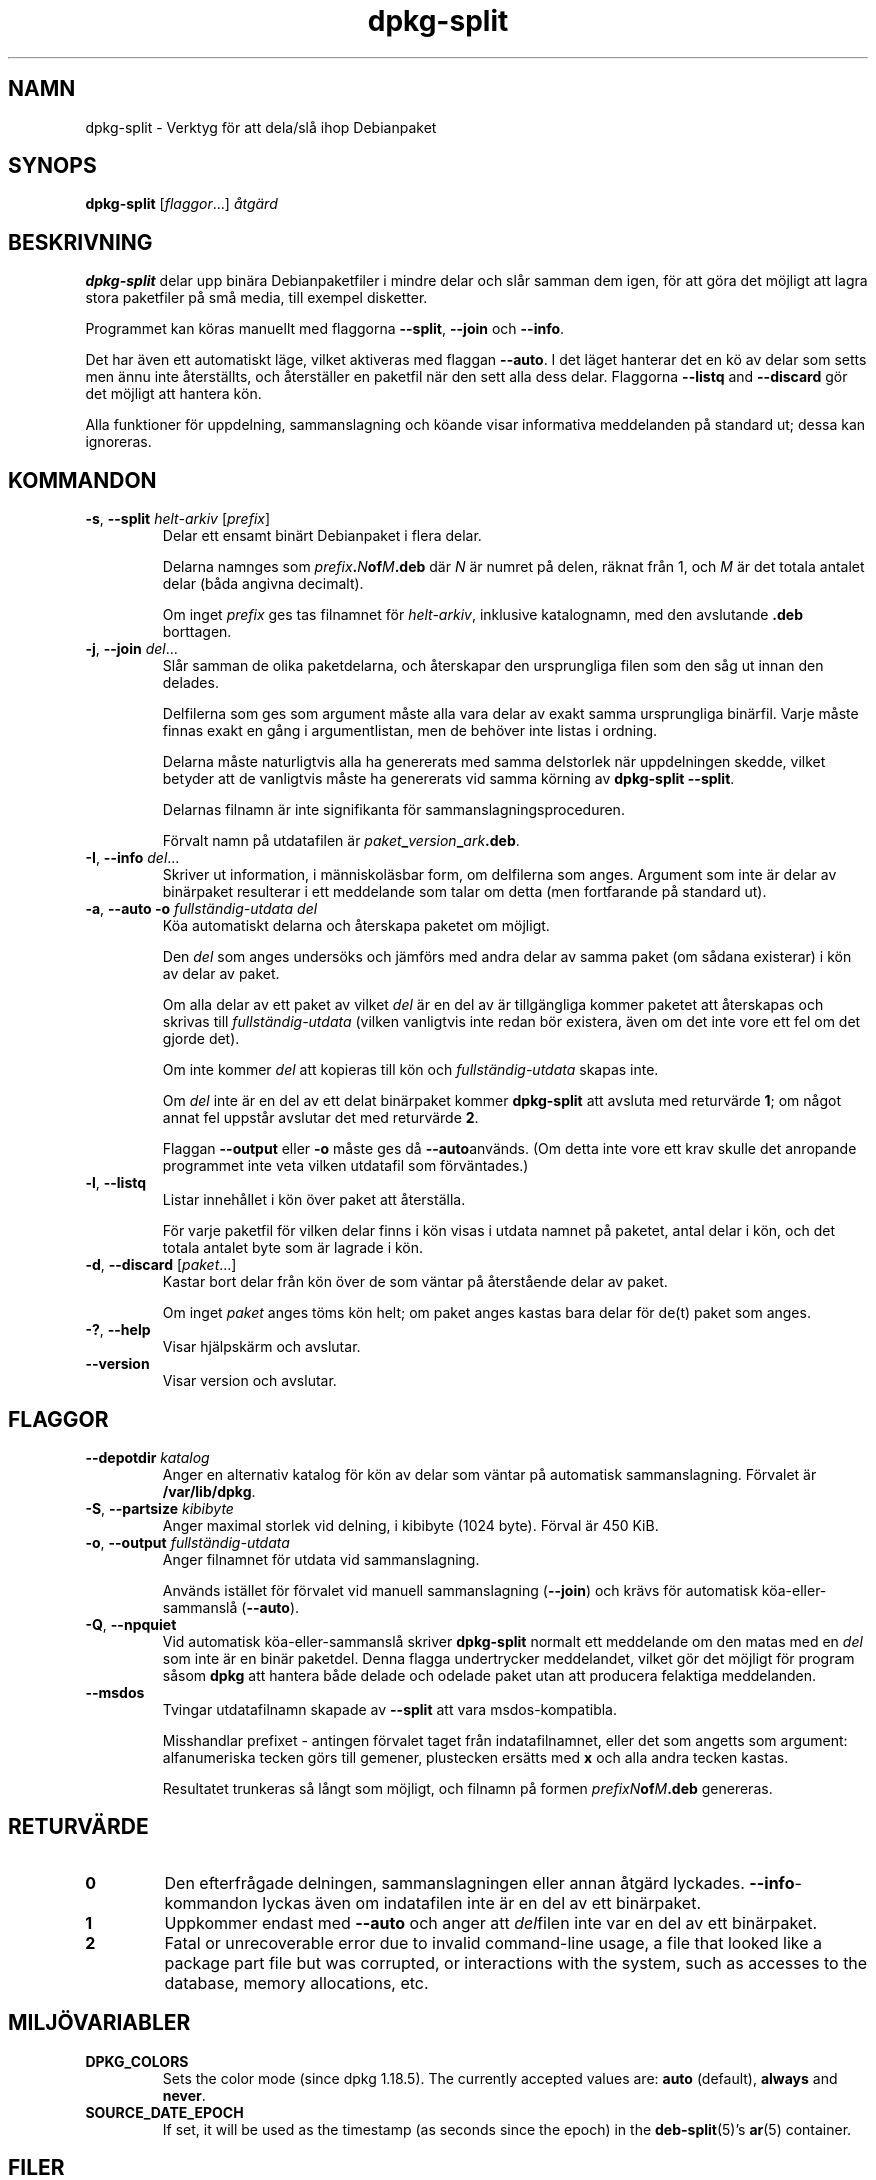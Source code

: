 .\" dpkg manual page - dpkg-split(1)
.\"
.\" Copyright © 1995-1996 Ian Jackson <ijackson@chiark.greenend.org.uk>
.\" Copyright © 2011 Guillem Jover <guillem@debian.org>
.\"
.\" This is free software; you can redistribute it and/or modify
.\" it under the terms of the GNU General Public License as published by
.\" the Free Software Foundation; either version 2 of the License, or
.\" (at your option) any later version.
.\"
.\" This is distributed in the hope that it will be useful,
.\" but WITHOUT ANY WARRANTY; without even the implied warranty of
.\" MERCHANTABILITY or FITNESS FOR A PARTICULAR PURPOSE.  See the
.\" GNU General Public License for more details.
.\"
.\" You should have received a copy of the GNU General Public License
.\" along with this program.  If not, see <https://www.gnu.org/licenses/>.
.
.\"*******************************************************************
.\"
.\" This file was generated with po4a. Translate the source file.
.\"
.\"*******************************************************************
.TH dpkg\-split 1 2019-03-25 1.19.6 Dpkg\-sviten
.nh
.SH NAMN
dpkg\-split \- Verktyg f\(:or att dela/sl\(oa ihop Debianpaket
.
.SH SYNOPS
\fBdpkg\-split\fP [\fIflaggor\fP...] \fI\(oatg\(:ard\fP
.
.SH BESKRIVNING
\fBdpkg\-split\fP delar upp bin\(:ara Debianpaketfiler i mindre delar och sl\(oar
samman dem igen, f\(:or att g\(:ora det m\(:ojligt att lagra stora paketfiler p\(oa sm\(oa
media, till exempel disketter.

Programmet kan k\(:oras manuellt med flaggorna \fB\-\-split\fP, \fB\-\-join\fP och
\fB\-\-info\fP.

Det har \(:aven ett automatiskt l\(:age, vilket aktiveras med flaggan \fB\-\-auto\fP. I
det l\(:aget hanterar det en k\(:o av delar som setts men \(:annu inte \(oaterst\(:allts,
och \(oaterst\(:aller en paketfil n\(:ar den sett alla dess delar. Flaggorna
\fB\-\-listq\fP and \fB\-\-discard\fP g\(:or det m\(:ojligt att hantera k\(:on.

Alla funktioner f\(:or uppdelning, sammanslagning och k\(:oande visar informativa
meddelanden p\(oa standard ut; dessa kan ignoreras.
.
.SH KOMMANDON
.TP 
\fB\-s\fP, \fB\-\-split\fP \fIhelt\-arkiv\fP [\fIprefix\fP]
Delar ett ensamt bin\(:art Debianpaket i flera delar.

Delarna namnges som \fIprefix\fP\fB.\fP\fIN\fP\fBof\fP\fIM\fP\fB.deb\fP d\(:ar \fIN\fP \(:ar numret p\(oa
delen, r\(:aknat fr\(oan 1, och \fIM\fP \(:ar det totala antalet delar (b\(oada angivna
decimalt).

Om inget \fIprefix\fP ges tas filnamnet f\(:or \fIhelt\-arkiv\fP, inklusive
katalognamn, med den avslutande \fB.deb\fP borttagen.
.TP 
\fB\-j\fP, \fB\-\-join\fP \fIdel\fP...
Sl\(oar samman de olika paketdelarna, och \(oaterskapar den ursprungliga filen som
den s\(oag ut innan den delades.

Delfilerna som ges som argument m\(oaste alla vara delar av exakt samma
ursprungliga bin\(:arfil. Varje m\(oaste finnas exakt en g\(oang i argumentlistan,
men de beh\(:over inte listas i ordning.

Delarna m\(oaste naturligtvis alla ha genererats med samma delstorlek n\(:ar
uppdelningen skedde, vilket betyder att de vanligtvis m\(oaste ha genererats
vid samma k\(:orning av \fBdpkg\-split \-\-split\fP.

Delarnas filnamn \(:ar inte signifikanta f\(:or sammanslagningsproceduren.

F\(:orvalt namn p\(oa utdatafilen \(:ar \fIpaket\fP\fB_\fP\fIversion\fP\fB_\fP\fIark\fP\fB.deb\fP.

.TP 
\fB\-I\fP, \fB\-\-info\fP \fIdel\fP...
Skriver ut information, i m\(:anniskol\(:asbar form, om delfilerna som
anges. Argument som inte \(:ar delar av bin\(:arpaket resulterar i ett meddelande
som talar om detta (men fortfarande p\(oa standard ut).
.TP 
\fB\-a\fP, \fB\-\-auto \-o\fP\fI fullst\(:andig\-utdata del\fP
K\(:oa automatiskt delarna och \(oaterskapa paketet om m\(:ojligt.

Den \fIdel\fP som anges unders\(:oks och j\(:amf\(:ors med andra delar av samma paket
(om s\(oadana existerar) i k\(:on av delar av paket.

Om alla delar av ett paket av vilket \fIdel\fP \(:ar en del av \(:ar tillg\(:angliga
kommer paketet att \(oaterskapas och skrivas till \fIfullst\(:andig\-utdata\fP (vilken
vanligtvis inte redan b\(:or existera, \(:aven om det inte vore ett fel om det
gjorde det).

Om inte kommer \fIdel\fP att kopieras till k\(:on och \fIfullst\(:andig\-utdata\fP skapas
inte.

Om \fIdel\fP inte \(:ar en del av ett delat bin\(:arpaket kommer \fBdpkg\-split\fP att
avsluta med returv\(:arde \fB1\fP; om n\(oagot annat fel uppst\(oar avslutar det med
returv\(:arde \fB2\fP.

Flaggan \fB\-\-output\fP eller \fB\-o\fP m\(oaste ges d\(oa \fB\-\-auto\fPanv\(:ands.  (Om detta
inte vore ett krav skulle det anropande programmet inte veta vilken
utdatafil som f\(:orv\(:antades.)
.TP 
\fB\-l\fP, \fB\-\-listq\fP
Listar inneh\(oallet i k\(:on \(:over paket att \(oaterst\(:alla.

F\(:or varje paketfil f\(:or vilken delar finns i k\(:on visas i utdata namnet p\(oa
paketet, antal delar i k\(:on, och det totala antalet byte som \(:ar lagrade i
k\(:on.
.TP 
\fB\-d\fP, \fB\-\-discard\fP [\fIpaket\fP...]
Kastar bort delar fr\(oan k\(:on \(:over de som v\(:antar p\(oa \(oaterst\(oaende delar av paket.

Om inget \fIpaket\fP anges t\(:oms k\(:on helt; om paket anges kastas bara delar f\(:or
de(t) paket som anges.
.TP 
\fB\-?\fP, \fB\-\-help\fP
Visar hj\(:alpsk\(:arm och avslutar.
.TP 
\fB\-\-version\fP
Visar version och avslutar.
.
.SH FLAGGOR
.TP 
\fB\-\-depotdir\fP\fI katalog\fP
Anger en alternativ katalog f\(:or k\(:on av delar som v\(:antar p\(oa automatisk
sammanslagning. F\(:orvalet \(:ar \fB/var/lib/dpkg\fP.
.TP 
\fB\-S\fP, \fB\-\-partsize\fP \fIkibibyte\fP
Anger maximal storlek vid delning, i kibibyte (1024 byte). F\(:orval \(:ar 450
KiB.
.TP 
\fB\-o\fP, \fB\-\-output\fP \fIfullst\(:andig\-utdata\fP
Anger filnamnet f\(:or utdata vid sammanslagning.

Anv\(:ands ist\(:allet f\(:or f\(:orvalet vid manuell sammanslagning (\fB\-\-join\fP) och
kr\(:avs f\(:or automatisk k\(:oa\-eller\-sammansl\(oa (\fB\-\-auto\fP).
.TP 
\fB\-Q\fP, \fB\-\-npquiet\fP
Vid automatisk k\(:oa\-eller\-sammansl\(oa skriver \fBdpkg\-split\fP normalt ett
meddelande om den matas med en \fIdel\fP som inte \(:ar en bin\(:ar paketdel. Denna
flagga undertrycker meddelandet, vilket g\(:or det m\(:ojligt f\(:or program s\(oasom
\fBdpkg\fP att hantera b\(oade delade och odelade paket utan att producera
felaktiga meddelanden.
.TP 
\fB\-\-msdos\fP
Tvingar utdatafilnamn skapade av \fB\-\-split\fP att vara msdos\-kompatibla.

Misshandlar prefixet \- antingen f\(:orvalet taget fr\(oan indatafilnamnet, eller
det som angetts som argument: alfanumeriska tecken g\(:ors till gemener,
plustecken ers\(:atts med \fBx\fP och alla andra tecken kastas.

Resultatet trunkeras s\(oa l\(oangt som m\(:ojligt, och filnamn p\(oa formen
\fIprefixN\fP\fBof\fP\fIM\fP\fB.deb\fP genereras.
.
.SH RETURV\(:ARDE
.TP 
\fB0\fP
Den efterfr\(oagade delningen, sammanslagningen eller annan \(oatg\(:ard
lyckades. \fB\-\-info\fP\-kommandon lyckas \(:aven om indatafilen inte \(:ar en del av
ett bin\(:arpaket.
.TP 
\fB1\fP
Uppkommer endast med \fB\-\-auto\fP och anger att \fIdel\fPfilen inte var en del av
ett bin\(:arpaket.
.TP 
\fB2\fP
Fatal or unrecoverable error due to invalid command\-line usage, a file that
looked like a package part file but was corrupted, or interactions with the
system, such as accesses to the database, memory allocations, etc.
.
.SH MILJ\(:OVARIABLER
.TP 
\fBDPKG_COLORS\fP
Sets the color mode (since dpkg 1.18.5).  The currently accepted values are:
\fBauto\fP (default), \fBalways\fP and \fBnever\fP.
.TP 
\fBSOURCE_DATE_EPOCH\fP
If set, it will be used as the timestamp (as seconds since the epoch) in the
\fBdeb\-split\fP(5)'s \fBar\fP(5) container.
.
.SH FILER
.TP 
\fB/var/lib/dpkg/parts\fP
F\(:orvald k\(:o\-katalog f\(:or delfiler som v\(:antar p\(oa automatisk sammanslagning.

Filnamnen som anv\(:ands i katalogen \(:ar i ett internt format f\(:or \fBdpkg\-split\fP
och \(:ar knappast anv\(:andbara f\(:or andra program, och hur som helst kan inte
formatet p\(oa filnamnen litas p\(oa.
.
.SH PROGRAMFEL
Kompletta detaljer f\(:or paket i k\(:on kan inte f\(oas utan att sj\(:alv gr\(:ava i
k\(:o\-katalogen.

Det finns inget l\(:att s\(:atta att testa om en fil som kan vara en del av ett
bin\(:arpaket faktiskt \(:ar det.
.
.SH "SE \(:AVEN"
\fBdeb\fP(5), \fBdeb\-control\fP(5), \fBdpkg\-deb\fP(1), \fBdpkg\fP(1).
.SH \(:OVERS\(:ATTNING
Peter Krefting och Daniel Nylander.
